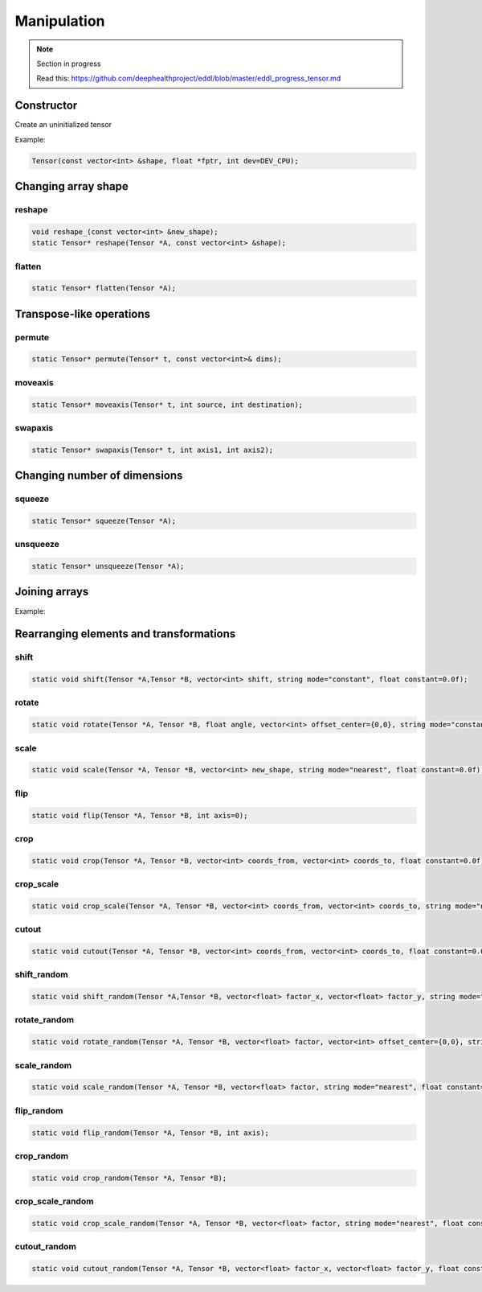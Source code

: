 Manipulation
==============

.. note::

    Section in progress

    Read this: https://github.com/deephealthproject/eddl/blob/master/eddl_progress_tensor.md


Constructor
------------
.. doxygenfunction:: Tensor::Tensor(const vector<int>&, float *, int)

Create an uninitialized tensor

Example:

.. code-block:: c++

    Tensor(const vector<int> &shape, float *fptr, int dev=DEV_CPU);


Changing array shape
---------------------

reshape
^^^^^^^^^^^^^^^

.. doxygenfunction:: Tensor::reshape_

.. doxygenfunction:: Tensor::reshape

.. code-block:: c++

    void reshape_(const vector<int> &new_shape);
    static Tensor* reshape(Tensor *A, const vector<int> &shape);
    
flatten
^^^^^^^^^^^^^^^

.. doxygenfunction:: Tensor::flatten

.. code-block:: c++

    static Tensor* flatten(Tensor *A);


Transpose-like operations
--------------------------


permute
^^^^^^^^^^^^^^^

.. doxygenfunction:: Tensor::permute

.. code-block:: c++

    static Tensor* permute(Tensor* t, const vector<int>& dims);
    
moveaxis
^^^^^^^^^^^^^^^

.. doxygenfunction:: Tensor::moveaxis

.. code-block:: c++

    static Tensor* moveaxis(Tensor* t, int source, int destination);
    
swapaxis
^^^^^^^^^^^^^^^

.. doxygenfunction:: Tensor::swapaxis

.. code-block:: c++

    static Tensor* swapaxis(Tensor* t, int axis1, int axis2);


Changing number of dimensions
-------------------------------

squeeze
^^^^^^^^^^^^^^^

.. doxygenfunction:: Tensor::squeeze

.. code-block:: c++

    static Tensor* squeeze(Tensor *A);
    
unsqueeze
^^^^^^^^^^^^^^^

.. doxygenfunction:: Tensor::unsqueeze

.. code-block:: c++

    static Tensor* unsqueeze(Tensor *A);


Joining arrays
---------------

.. doxygenfunction:: Tensor::concat

Example:

.. code-block:: c++
   :linenos:

    static Tensor* concat(const vector<Tensor*> t, unsigned int axis=0, Tensor* output=nullptr);
    

Rearranging elements and transformations
-----------------------------------------

shift
^^^^^^^^^^^^^^^

.. doxygenfunction:: Tensor::shift

.. code-block:: c++

    static void shift(Tensor *A,Tensor *B, vector<int> shift, string mode="constant", float constant=0.0f);
    
rotate
^^^^^^^^^^^^^^^

.. doxygenfunction:: Tensor::rotate

.. code-block:: c++

    static void rotate(Tensor *A, Tensor *B, float angle, vector<int> offset_center={0,0}, string mode="constant", float constant=0.0f);
    
scale
^^^^^^^^^^^^^^^

.. doxygenfunction:: Tensor::scale

.. code-block:: c++

    static void scale(Tensor *A, Tensor *B, vector<int> new_shape, string mode="nearest", float constant=0.0f);
    
flip
^^^^^^^^^^^^^^^

.. doxygenfunction:: Tensor::flip(Tensor *, Tensor *, int)

.. code-block:: c++

    static void flip(Tensor *A, Tensor *B, int axis=0);
    
crop
^^^^^^^^^^^^^^^

.. doxygenfunction:: Tensor::crop

.. code-block:: c++

    static void crop(Tensor *A, Tensor *B, vector<int> coords_from, vector<int> coords_to, float constant=0.0f);
    
crop_scale
^^^^^^^^^^^^^^^

.. doxygenfunction:: Tensor::crop_scale

.. code-block:: c++

    static void crop_scale(Tensor *A, Tensor *B, vector<int> coords_from, vector<int> coords_to, string mode="nearest", float constant=0.0f);
    
cutout
^^^^^^^^^^^^^^^

.. doxygenfunction:: Tensor::cutout

.. code-block:: c++

    static void cutout(Tensor *A, Tensor *B, vector<int> coords_from, vector<int> coords_to, float constant=0.0f);
    
shift_random
^^^^^^^^^^^^^^^

.. doxygenfunction:: Tensor::shift_random

.. code-block:: c++

    static void shift_random(Tensor *A,Tensor *B, vector<float> factor_x, vector<float> factor_y, string mode="constant", float constant=0.0f);
    
rotate_random
^^^^^^^^^^^^^^^

.. doxygenfunction:: Tensor::rotate_random

.. code-block:: c++

    static void rotate_random(Tensor *A, Tensor *B, vector<float> factor, vector<int> offset_center={0,0}, string mode="constant", float constant=0.0f);
    
scale_random
^^^^^^^^^^^^^^^

.. doxygenfunction:: Tensor::scale_random

.. code-block:: c++

    static void scale_random(Tensor *A, Tensor *B, vector<float> factor, string mode="nearest", float constant=0.0f);
    
flip_random
^^^^^^^^^^^^^^^

.. doxygenfunction:: Tensor::flip_random

.. code-block:: c++

    static void flip_random(Tensor *A, Tensor *B, int axis);
    
crop_random
^^^^^^^^^^^^^^^

.. doxygenfunction:: Tensor::crop_random

.. code-block:: c++

    static void crop_random(Tensor *A, Tensor *B);
    
crop_scale_random
^^^^^^^^^^^^^^^^^^^

.. doxygenfunction:: Tensor::crop_scale_random

.. code-block:: c++

    static void crop_scale_random(Tensor *A, Tensor *B, vector<float> factor, string mode="nearest", float constant=0.0f);
    
cutout_random
^^^^^^^^^^^^^^^

.. doxygenfunction:: Tensor::cutout_random

.. code-block:: c++

    static void cutout_random(Tensor *A, Tensor *B, vector<float> factor_x, vector<float> factor_y, float constant=0.0f);


   